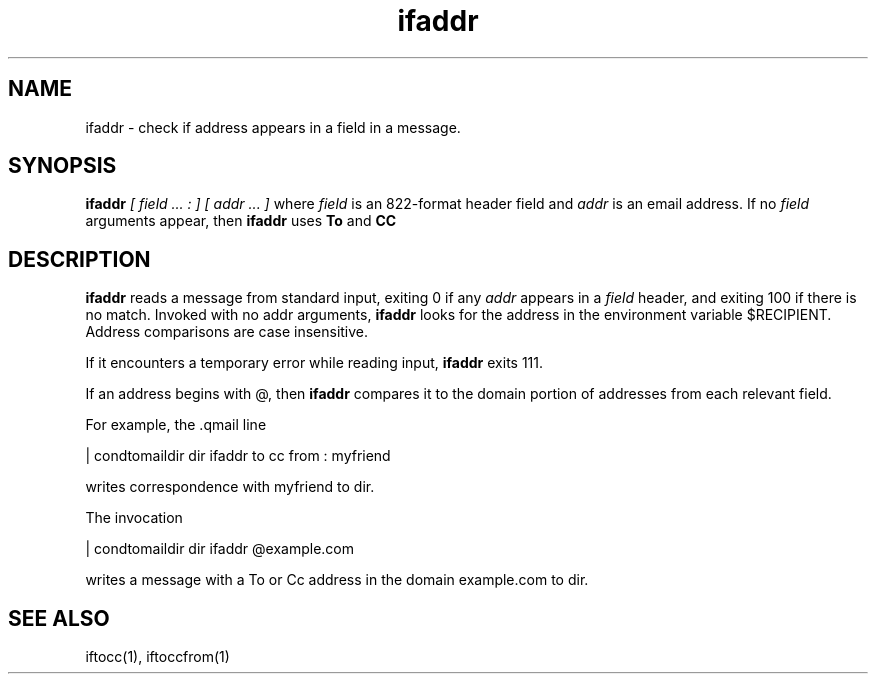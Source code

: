 .TH ifaddr 1
.SH NAME
ifaddr - check if address appears in a field in a message.

.SH SYNOPSIS
.B ifaddr
.I [ field ... : ] [ addr ... ]
where
.I field
is an 822-format header field and
.I addr
is an email address. If no 
.I field
arguments appear, then 
.B ifaddr
uses
.B To
and 
.B CC

.SH DESCRIPTION
.B ifaddr
reads a message from standard input, exiting 0 if any 
.I addr
appears in a 
.I field
header, and exiting 100 if there is no match. Invoked with no addr arguments, 
.B ifaddr
looks for the address in the environment variable $RECIPIENT. Address comparisons are case
insensitive.

If it encounters a temporary error while reading input, 
.B ifaddr
exits 111.

If an address begins with @, then 
.B ifaddr
compares it to the domain portion of addresses from each relevant field.

For example, the .qmail line

 | condtomaildir dir ifaddr to cc from : myfriend

writes correspondence with myfriend to dir.

The invocation

 | condtomaildir dir ifaddr @example.com

writes a message with a To or Cc address in the domain example.com to dir. 

.SH SEE ALSO
iftocc(1),
iftoccfrom(1)
